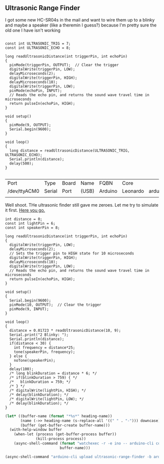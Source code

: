 ** Ultrasonic Range Finder
   I got some new HC-SR04s in the mail and want to wire them up to a blinky and maybe a speaker (like a theremin I guess?) because I'm pretty sure the old one I have isn't working


   #+begin_src arduino

     const int ULTRASONIC_TRIG = 7;
     const int ULTRASONIC_ECHO = 8;

     long readUltrasonicDistance(int triggerPin, int echoPin)
     {
       pinMode(triggerPin, OUTPUT);  // Clear the trigger
       digitalWrite(triggerPin, LOW);
       delayMicroseconds(2);
       digitalWrite(triggerPin, HIGH);
       delayMicroseconds(10);
       digitalWrite(triggerPin, LOW);
       pinMode(echoPin, INPUT);
       // Reads the echo pin, and returns the sound wave travel time in microseconds
       return pulseIn(echoPin, HIGH);
     }

     void setup()
     {
       pinMode(9, OUTPUT);
       Serial.begin(9600);
     }

     void loop()
     {
       long distance = readUltrasonicDistance(ULTRASONIC_TRIG, ULTRASONIC_ECHO);
       Serial.println(distance);
       delay(500);
     }

   #+end_src

   #+call:../org/ci.org:compile-and-deploy(default-directory=(-> (spacemacs/copy-directory-path) directory-file-name file-name-directory), port="/dev/ttyACM1")

   #+call:../org/serial-monitor.org:serial-monitor(port="/dev/ttyACM0")


   #+call:../org/arduino-cli.org:board-list()

   #+RESULTS:
   | Port         | Type   | Board | Name  | FQBN    | Core     |                      |             |
   | /dev/ttyACM0 | Serial | Port  | (USB) | Arduino | Leonardo | arduino:avr:leonardo | arduino:avr |
   |              |        |       |       |         |          |                      |             |

   Well shoot. THe ultrasonic finder still gave me zeroes. Let me try to simulate it first. [[https://www.tinkercad.com/things/gLX1VKz63CQ-powerful-jaagub/editel?tenant=circuits][Here you go.]]

   #+begin_src arduino :tangle (format "%1$s.ino" (->> (org-get-heading) (s-replace-all '((" " . "-"))) downcase))
     int distance = 0;
     const int lightPin = 6;
     const int speakerPin = 8;
     
     long readUltrasonicDistance(int triggerPin, int echoPin)
     {
       digitalWrite(triggerPin, LOW);
       delayMicroseconds(2);
       // Sets the trigger pin to HIGH state for 10 microseconds
       digitalWrite(triggerPin, HIGH);
       delayMicroseconds(10);
       digitalWrite(triggerPin, LOW);
       // Reads the echo pin, and returns the sound wave travel time in microseconds
       return pulseIn(echoPin, HIGH);
     }
     
     void setup()
     {
       Serial.begin(9600);
       pinMode(10, OUTPUT);  // Clear the trigger
       pinMode(9, INPUT);
     }
     
     void loop()
     {
       distance = 0.01723 * readUltrasonicDistance(10, 9);
       Serial.print("2 Blinky: ");
       Serial.println(distance);
       if(distance < 30) {
         int frequency = distance*25;
         tone(speakerPin, frequency);
       } else {
         noTone(speakerPin);
       }
       delay(100);
       /* long blinkDuration = distance * 6; */
       /* if(blinkDuration > 759) { */
       /*   blinkDuration = 759; */
       /* } */
       /* digitalWrite(lightPin, HIGH); */
       /* delay(blinkDuration); */
       /* digitalWrite(lightPin, LOW); */
       /* delay(blinkDuration); */
     }
   #+end_src


  #+begin_src emacs-lisp :dir . :results silent :var heading-name=(org-get-heading)
    (let* ((buffer-name (format "*%s*" heading-name))
           (name (->> heading-name (s-replace-all '((" " . "-"))) downcase))
           (buffer (get-buffer-create buffer-name)))
      (with-help-window buffer
        (when-let (process (get-buffer-process buffer))
                  (kill-process process))
        (async-shell-command (format "watchexec -r -e ino -- arduino-cli compile -b arduino:avr:leonardo -v" name)
                             buffer-name)))
  #+end_src
   #+begin_src emacs-lisp :dir .. :results silent
     (async-shell-command "arduino-cli upload ultrasonic-range-finder -b arduino:avr:leonardo -p /dev/ttyACM0 -v")
   #+end_src

